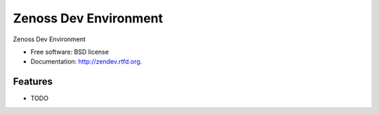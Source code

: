 ===============================
Zenoss Dev Environment
===============================

.. image:: https://badge.fury.io/py/zendev.png
    :target: http://badge.fury.io/py/zendev
    
.. image:: https://travis-ci.org/iancmcc/zendev.png?branch=master
        :target: https://travis-ci.org/iancmcc/zendev

.. image:: https://pypip.in/d/zendev/badge.png
        :target: https://crate.io/packages/zendev?version=latest


Zenoss Dev Environment

* Free software: BSD license
* Documentation: http://zendev.rtfd.org.

Features
--------

* TODO